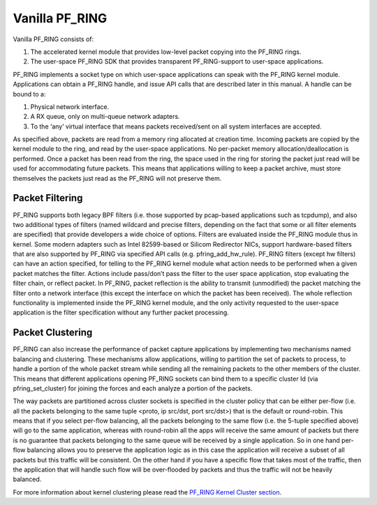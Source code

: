 Vanilla PF_RING
===============

Vanilla PF_RING consists of:

1. The accelerated kernel module that provides low-level packet copying into the PF_RING rings.
2. The user-space PF_RING SDK that provides transparent PF_RING-support to user-space applications.

PF_RING implements a socket type on which user-space applications can speak with the PF_RING kernel module. 
Applications can obtain a PF_RING handle, and issue API calls that are described later in this manual. 
A handle can be bound to a:

1. Physical network interface.
2. A RX queue, only on multi-queue network adapters.
3. To the ‘any’ virtual interface that means packets received/sent on all system interfaces are accepted.

As specified above, packets are read from a memory ring allocated at creation time. 
Incoming packets are copied by the kernel module to the ring, and read by the user-space applications. 
No per-packet memory allocation/deallocation is performed. Once a packet has been read from the ring, 
the space used in the ring for storing the packet just read will be used for accommodating future packets. 
This means that applications willing to keep a packet archive, must store themselves the packets just read 
as the PF_RING will not preserve them.

Packet Filtering
----------------

PF_RING supports both legacy BPF filters (i.e. those supported by pcap-based applications such as tcpdump), 
and also two additional types of filters (named wildcard and precise filters, depending on the fact that 
some or all filter elements are specified) that provide developers a wide choice of options. 
Filters are evaluated inside the PF_RING module thus in kernel. Some modern adapters such as Intel 82599-based 
or Silicom Redirector NICs, support hardware-based filters that are also supported by PF_RING via specified 
API calls (e.g. pfring_add_hw_rule). PF_RING filters (except hw filters) can have an action specified, for 
telling to the PF_RING kernel module what action needs to be performed when a given packet matches the filter. 
Actions include pass/don’t pass the filter to the user space application, stop evaluating the filter chain, or 
reflect packet. In PF_RING, packet reflection is the ability to transmit (unmodified) the packet matching the 
filter onto a network interface (this except the interface on which the packet has been received). The whole 
reflection functionality is implemented inside the PF_RING kernel module, and the only activity requested to 
the user-space application is the filter specification without any further packet processing.

Packet Clustering
-----------------

PF_RING can also increase the performance of packet capture applications by implementing two mechanisms named 
balancing and clustering. These mechanisms allow applications, willing to partition the set of packets to 
process, to handle a portion of the whole packet stream while sending all the remaining packets to the other
members of the cluster. This means that different applications opening PF_RING sockets can bind them to a 
specific cluster Id (via pfring_set_cluster) for joining the forces and each analyze a portion of the packets.

The way packets are partitioned across cluster sockets is specified in the cluster policy that can be either 
per-flow (i.e. all the packets belonging to the same tuple <proto, ip src/dst, port src/dst>) that is the 
default or round-robin. This means that if you select per-flow balancing, all the packets belonging to the 
same flow (i.e. the 5-tuple specified above) will go to the same application, whereas with round-robin all 
the apps will receive the same amount of packets but there is no guarantee that packets belonging to the same 
queue will be received by a single application. So in one hand per-flow balancing allows you to preserve the 
application logic as in this case the application will receive a subset of all packets but this traffic will 
be consistent. On the other hand if you have a specific flow that takes most of the traffic, then the 
application that will handle such flow will be over-flooded by packets and thus the traffic will not be heavily 
balanced.

For more information about kernel clustering please read the `PF_RING Kernel Cluster section <http://www.ntop.org/guides/pf_ring/rss.html#pf-ring-cluster-kernel>`_.

